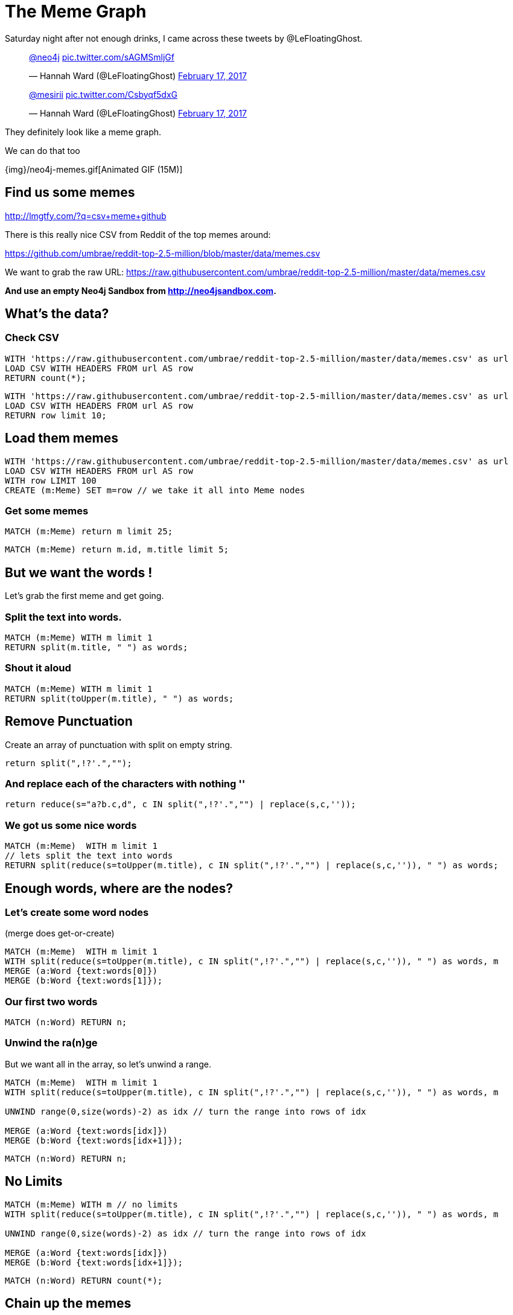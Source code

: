 = The Meme Graph

Saturday night after not enough drinks, I came across these tweets by @LeFloatingGhost.

++++
<blockquote class="twitter-tweet" data-lang="en"><p lang="und" dir="ltr"><a href="https://twitter.com/neo4j">@neo4j</a> <a href="https://t.co/sAGMSmljGf">pic.twitter.com/sAGMSmljGf</a></p>&mdash; Hannah Ward (@LeFloatingGhost) <a href="https://twitter.com/LeFloatingGhost/status/832678918482075649">February 17, 2017</a></blockquote>

<blockquote class="twitter-tweet" data-lang="en"><p lang="und" dir="ltr"><a href="https://twitter.com/mesirii">@mesirii</a> <a href="https://t.co/Csbyqf5dxG">pic.twitter.com/Csbyqf5dxG</a></p>&mdash; Hannah Ward (@LeFloatingGhost) <a href="https://twitter.com/LeFloatingGhost/status/832699676323229697">February 17, 2017</a></blockquote>
<script async src="//platform.twitter.com/widgets.js" charset="utf-8"></script>
++++


They definitely look like a meme graph.

We can do that too

{img}/neo4j-memes.gif[Animated GIF (15M)]

== Find us some memes

http://lmgtfy.com/?q=csv+meme+github

There is this really nice CSV from Reddit of the top memes around:

https://github.com/umbrae/reddit-top-2.5-million/blob/master/data/memes.csv

We want to grab the raw URL: https://raw.githubusercontent.com/umbrae/reddit-top-2.5-million/master/data/memes.csv


*And use an empty Neo4j Sandbox from http://neo4jsandbox.com.*

== What's the data?

=== Check CSV

[source,cypher]
----
WITH 'https://raw.githubusercontent.com/umbrae/reddit-top-2.5-million/master/data/memes.csv' as url
LOAD CSV WITH HEADERS FROM url AS row
RETURN count(*);
----


[source,cypher]
----
WITH 'https://raw.githubusercontent.com/umbrae/reddit-top-2.5-million/master/data/memes.csv' as url
LOAD CSV WITH HEADERS FROM url AS row
RETURN row limit 10;
----

== Load them memes

[source,cypher]
----
WITH 'https://raw.githubusercontent.com/umbrae/reddit-top-2.5-million/master/data/memes.csv' as url
LOAD CSV WITH HEADERS FROM url AS row
WITH row LIMIT 100
CREATE (m:Meme) SET m=row // we take it all into Meme nodes
----

=== Get some memes

[source,cypher]
----
MATCH (m:Meme) return m limit 25;
----

//graph_result


[source,cypher]
----
MATCH (m:Meme) return m.id, m.title limit 5;
----
//table

== But we want the words !

Let's grab the first meme and get going.

=== Split the text into words.

[source,cypher]
----
MATCH (m:Meme) WITH m limit 1
RETURN split(m.title, " ") as words;
----
//table

=== Shout it aloud

[source,cypher]
----
MATCH (m:Meme) WITH m limit 1
RETURN split(toUpper(m.title), " ") as words;
----
//table

== Remove Punctuation

Create an array of punctuation with split on empty string.

[source,cypher]
----
return split(",!?'.","");
----

//table

=== And replace each of the characters with nothing ''

[source,cypher]
----
return reduce(s="a?b.c,d", c IN split(",!?'.","") | replace(s,c,''));
----
//table

=== We got us some nice words

[source,cypher]
----
MATCH (m:Meme)  WITH m limit 1
// lets split the text into words
RETURN split(reduce(s=toUpper(m.title), c IN split(",!?'.","") | replace(s,c,'')), " ") as words;
----

//table

== Enough words, where are the nodes?

=== Let's create some word nodes 

(merge does get-or-create)

//setup
//output
[source,cypher]
----
MATCH (m:Meme)  WITH m limit 1
WITH split(reduce(s=toUpper(m.title), c IN split(",!?'.","") | replace(s,c,'')), " ") as words, m
MERGE (a:Word {text:words[0]})
MERGE (b:Word {text:words[1]});
----

=== Our first two words

[source,cypher]
----
MATCH (n:Word) RETURN n;
----
//graph_result

=== Unwind the ra(n)ge

But we want all in the array, so let's unwind a range.

//setup
//output
[source,cypher]
----
MATCH (m:Meme)  WITH m limit 1
WITH split(reduce(s=toUpper(m.title), c IN split(",!?'.","") | replace(s,c,'')), " ") as words, m

UNWIND range(0,size(words)-2) as idx // turn the range into rows of idx

MERGE (a:Word {text:words[idx]})
MERGE (b:Word {text:words[idx+1]});
----

[source,cypher]
----
MATCH (n:Word) RETURN n;
----
//graph_result

== No Limits

//setup
//output
[source,cypher]
----
MATCH (m:Meme) WITH m // no limits
WITH split(reduce(s=toUpper(m.title), c IN split(",!?'.","") | replace(s,c,'')), " ") as words, m

UNWIND range(0,size(words)-2) as idx // turn the range into rows of idx

MERGE (a:Word {text:words[idx]})
MERGE (b:Word {text:words[idx+1]});
----


[source,cypher]
----
MATCH (n:Word) RETURN count(*);
----
//table

== Chain up the memes

Connect the words via :NEXT and store the meme-ids on each rel in an `ids` property

And for the first word (idx = 0) let's also connect the Meme node to the Word `a`

//setup
[source,cypher]
----
MATCH (m:Meme) WITH m 
WITH split(reduce(s=toUpper(m.title), c IN split(",!?'.","") | replace(s,c,'')), " ") as words, m
UNWIND range(0,size(words)-2) as idx // turn the range into rows of idx
MERGE (a:Word {text:words[idx]})
MERGE (b:Word {text:words[idx+1]})

// Connect the words via :NEXT and store the meme-ids on each rel in an `ids` property
MERGE (a)-[rel:NEXT]->(b) SET rel.ids = coalesce(rel.ids,[]) + [m.id]

// to later recreate the meme along the next chain
// connect the first word to the meme itself
WITH * WHERE idx = 0
MERGE (m)-[:FIRST]->(a);
----

*Yay done!*

[source,cypher]
----
MATCH (n:Word)
RETURN n LIMIT 33;
----
//graph_result

== Which words appear most often

[source,cypher]
----
MATCH (w:Word)
WHERE length(w.text) > 4
RETURN w.text, size( (w)--() ) as relCount
ORDER BY relCount DESC LIMIT 10;
----
//table

ifndef::env-graphgist[]
----
╒══════════════════╤══════════╕
│"w"               │"relCount"│
╞══════════════════╪══════════╡
│{"text":"AFTER"}  │"56"      │
├──────────────────┼──────────┤
│{"text":"REDDIT"} │"34"      │
├──────────────────┼──────────┤
│{"text":"ABOUT"}  │"33"      │
├──────────────────┼──────────┤
│{"text":"TODAY"}  │"33"      │
├──────────────────┼──────────┤
│{"text":"SCUMBAG"}│"32"      │
├──────────────────┼──────────┤
│{"text":"EVERY"}  │"31"      │
├──────────────────┼──────────┤
│{"text":"FIRST"}  │"30"      │
├──────────────────┼──────────┤
│{"text":"ALWAYS"} │"28"      │
├──────────────────┼──────────┤
│{"text":"FRIEND"} │"27"      │
├──────────────────┼──────────┤
│{"text":"THOUGHT"}│"24"      │
└──────────────────┴──────────┘
----
endif::env-graphgist[]

== Now let's find our memes again

[source,cypher]
----
// first meme
MATCH (m:Meme) WITH m limit 1
// from the :FIRST :Word follow the :NEXT chain
MATCH path = (m)-[:FIRST]->(w)-[rels:NEXT*..15]->() // let's follow the chain of words starting 
// from the meme, where all relationships contain the meme-id
WHERE ALL(r in rels WHERE m.id IN r.ids)
RETURN *;
----

//graph_result

ifndef::env-graphgist[]
image::{img}/memegraph.jpg[]
endif::env-graphgist[]

=== Show meme by id

We can also get meme from the CSV list, 
e.g. id '1kc9p2' - 'As stupid as memes are they can actually make valid points' 

[source,cypher]
----
MATCH (m:Meme) WHERE m.id = '1kc9p2'

MATCH path = (m)-[:FIRST]->(w)-[rels:NEXT*..15]->()
WHERE ALL(r in rels WHERE m.id IN r.ids)

RETURN *;
----

//graph_result

ifndef::env-graphgist[]
image::{img}/memegraph-2.jpg[]
endif::env-graphgist[]

Done. Enjoy !
